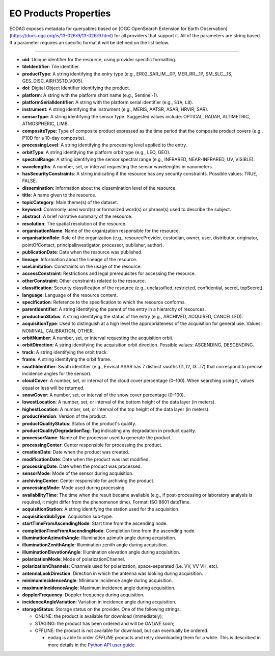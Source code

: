 .. _eo_products_properties:

EO Products Properties
======================

EODAG exposes metadata for queryables based on [OGC OpenSearch Extension for Earth Observation](https://docs.ogc.org/is/13-026r9/13-026r9.html) for all providers that support it.
All of the parameters are string based. If a parameter requires an specific format it will be defined on the list below.

----------------------------

* **uid**: Unique identifier for the resource, using provider specific formatting.
* **tileIdentifier**: Tile identifier.
* **productType**: A string identifying the entry type (e.g., ER02_SAR_IM__0P, MER_RR__1P, SM_SLC__1S, GES_DISC_AIRH3STD_V005).
* **doi**: Digital Object Identifier identifying the product.
* **platform**: A string with the platform short name (e.g., Sentinel-1).
* **platformSerialIdentifier**: A string with the platform serial identifier (e.g., ``S1A``, ``L8``).
* **instrument**: A string identifying the instrument (e.g., MERIS, AATSR, ASAR, HRVIR, SAR).
* **sensorType**: A string identifying the sensor type. Suggested values include: OPTICAL, RADAR, ALTIMETRIC, ATMOSPHERIC, LIMB.
* **compositeType**: Type of composite product expressed as the time period that the composite product covers (e.g., P10D for a 10-day composite).
* **processingLevel**: A string identifying the processing level applied to the entry.
* **orbitType**: A string identifying the platform orbit type (e.g., LEO, GEO).
* **spectralRange**: A string identifying the sensor spectral range (e.g., INFRARED, NEAR-INFRARED, UV, VISIBLE).
* **wavelengths**: A number, set, or interval requesting the sensor wavelengths in nanometers.
* **hasSecurityConstraints**: A string indicating if the resource has any security constraints. Possible values: TRUE, FALSE.
* **dissemination**: Information about the dissemination level of the resource.
* **title**: A name given to the resource.
* **topicCategory**: Main theme(s) of the dataset.
* **keyword**: Commonly used word(s) or formalized word(s) or phrase(s) used to describe the subject.
* **abstract**: A brief narrative summary of the resource.
* **resolution**: The spatial resolution of the resource.
* **organisationName**: Name of the organization responsible for the resource.
* **organisationRole**: Role of the organization (e.g., resourceProvider, custodian, owner, user, distributor, originator, pointOfContact, principalInvestigator, processor, publisher, author).
* **publicationDate**: Date when the resource was published.
* **lineage**: Information about the lineage of the resource.
* **useLimitation**: Constraints on the usage of the resource.
* **accessConstraint**: Restrictions and legal prerequisites for accessing the resource.
* **otherConstraint**: Other constraints related to the resource.
* **classification**: Security classification of the resource (e.g., unclassified, restricted, confidential, secret, topSecret).
* **language**: Language of the resource content.
* **specification**: Reference to the specification to which the resource conforms.
* **parentIdentifier**: A string identifying the parent of the entry in a hierarchy of resources.
* **productionStatus**: A string identifying the status of the entry (e.g., ARCHIVED, ACQUIRED, CANCELLED).
* **acquisitionType**: Used to distinguish at a high level the appropriateness of the acquisition for general use. Values: NOMINAL, CALIBRATION, OTHER.
* **orbitNumber**: A number, set, or interval requesting the acquisition orbit.
* **orbitDirection**: A string identifying the acquisition orbit direction. Possible values: ASCENDING, DESCENDING.
* **track**: A string identifying the orbit track.
* **frame**: A string identifying the orbit frame.
* **swathIdentifier**: Swath identifier (e.g., Envisat ASAR has 7 distinct swaths (I1, I2, I3...I7) that correspond to precise incidence angles for the sensor).
* **cloudCover**: A number, set, or interval of the cloud cover percentage (0–100). When searching using it, values equal or less will be returned.
* **snowCover**: A number, set, or interval of the snow cover percentage (0–100).
* **lowestLocation**: A number, set, or interval of the bottom height of the data layer (in meters).
* **highestLocation**: A number, set, or interval of the top height of the data layer (in meters).
* **productVersion**: Version of the product.
* **productQualityStatus**: Status of the product's quality.
* **productQualityDegradationTag**: Tag indicating any degradation in product quality.
* **processorName**: Name of the processor used to generate the product.
* **processingCenter**: Center responsible for processing the product.
* **creationDate**: Date when the product was created.
* **modificationDate**: Date when the product was last modified.
* **processingDate**: Date when the product was processed.
* **sensorMode**: Mode of the sensor during acquisition.
* **archivingCenter**: Center responsible for archiving the product.
* **processingMode**: Mode used during processing.
* **availabilityTime**: The time when the result became available (e.g., if post-processing or laboratory analysis is required, it might differ from the phenomenon time). Format: ISO 8601 dateTime.
* **acquisitionStation**: A string identifying the station used for the acquisition.
* **acquisitionSubType**: Acquisition sub-type.
* **startTimeFromAscendingNode**: Start time from the ascending node.
* **completionTimeFromAscendingNode**: Completion time from the ascending node.
* **illuminationAzimuthAngle**: Illumination azimuth angle during acquisition.
* **illuminationZenithAngle**: Illumination zenith angle during acquisition.
* **illuminationElevationAngle**: Illumination elevation angle during acquisition.
* **polarizationMode**: Mode of polarizationChannel.
* **polarizationChannels**: Channels used for polarization, space-separated (i.e. VV, VV VH, etc).
* **antennaLookDirection**: Direction in which the antenna was looking during acquisition.
* **minimumIncidenceAngle**: Minimum incidence angle during acquisition.
* **maximumIncidenceAngle**: Maximum incidence angle during acquisition.
* **dopplerFrequency**: Doppler frequency during acquisition.
* **incidenceAngleVariation**: Variation in incidence angle during acquisition.
* **storageStatus**: Storage status on the provider. One of the following strings:

  * ONLINE: the product is available for download (immediately);
  * STAGING: the product has been ordered and will be `ONLINE` soon;
  * OFFLINE: the product is not available for download, but can eventually be ordered.

    * ``eodag`` is able to order `OFFLINE` products and retry downloading them for a while. This is described in more details in the `Python API user guide <../notebooks/api_user_guide/8_download.ipynb>`_.
